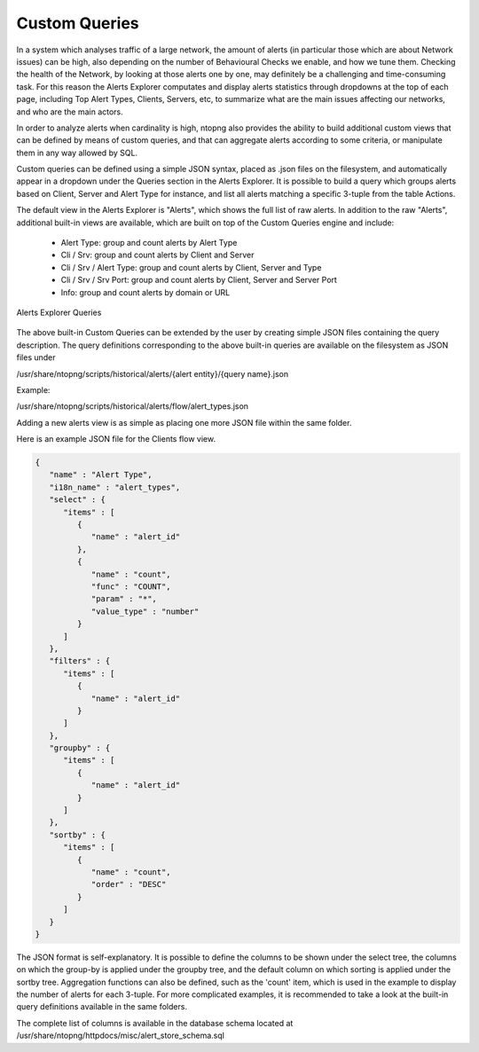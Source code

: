 .. _CustomQueries:

Custom Queries
--------------

In a system which analyses traffic of a large network, the amount of alerts
(in particular those which are about Network issues) can be high, also depending 
on the number of Behavioural Checks we enable, and how we tune them. Checking 
the health of the Network, by looking at those alerts one by one, may definitely 
be a challenging and time-consuming task. For this reason the Alerts Explorer
computates and display alerts statistics through dropdowns at the top of each page,
including Top Alert Types, Clients, Servers, etc, to summarize what are the main 
issues affecting our networks, and who are the main actors.

In order to analyze alerts when cardinality is high, ntopng also provides the ability
to build additional custom views that can be defined by means of custom queries, and
that can aggregate alerts according to some criteria, or manipulate them in any way 
allowed by SQL.

Custom queries can be defined using a simple JSON syntax, placed as .json files on 
the filesystem, and automatically appear in a dropdown under the Queries section in 
the Alerts Explorer. It is possible to build a query which groups alerts based on 
Client, Server and Alert Type for instance, and list all alerts matching a specific 
3-tuple from the table Actions.

The default view in the Alerts Explorer is "Alerts", which shows the full list of raw alerts.
In addition to the raw "Alerts", additional built-in views are available, which are
built on top of the Custom Queries engine and include:

  - Alert Type: group and count alerts by Alert Type
  - Cli / Srv: group and count alerts by Client and Server
  - Cli / Srv / Alert Type: group and count alerts by Client, Server and Type
  - Cli / Srv / Srv Port: group and count alerts by Client, Server and Server Port
  - Info: group and count alerts by domain or URL

.. figure:: ../../../../img/alert_explorer_custom_queries.png
  :align: center
  :alt: Alerts Explorer Queries

  Alerts Explorer Queries

The above built-in Custom Queries can be extended by the user by creating
simple JSON files containing the query description. The query definitions corresponding
to the above built-in queries are available on the filesystem as JSON files under 

/usr/share/ntopng/scripts/historical/alerts/{alert entity}/{query name}.json

Example:

/usr/share/ntopng/scripts/historical/alerts/flow/alert_types.json

Adding a new alerts view is as simple as placing one more JSON file within the same folder.

Here is an example JSON file for the Clients flow view.

.. code:: json

   {
      "name" : "Alert Type",
      "i18n_name" : "alert_types",
      "select" : {
         "items" : [
            {
               "name" : "alert_id"
            },
            {
               "name" : "count",
               "func" : "COUNT",
               "param" : "*",
               "value_type" : "number"
            }
         ]
      },
      "filters" : {
         "items" : [
            {
               "name" : "alert_id"
            }
         ]
      },
      "groupby" : {
         "items" : [
            {
               "name" : "alert_id"
            }
         ]
      },
      "sortby" : {
         "items" : [
            {
               "name" : "count",
               "order" : "DESC"
            }
         ]
      }
   }

The JSON format is self-explanatory. It is possible to define the columns to be shown under the select tree, 
the columns on which the group-by is applied under the groupby tree, and the default column on which sorting is 
applied under the sortby tree. Aggregation functions can also be defined, such as the 'count' item, which is 
used in the example to display the number of alerts for each 3-tuple. 
For more complicated examples, it is recommended to take a look at the built-in query definitions available in the same folders.

The complete list of columns is available in the database schema located at /usr/share/ntopng/httpdocs/misc/alert_store_schema.sql


